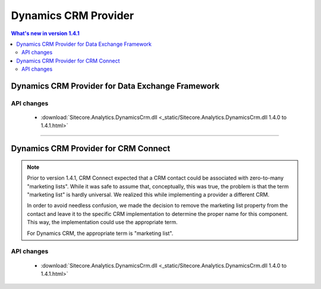 Dynamics CRM Provider
=================================================

.. contents:: What's new in version 1.4.1
   :depth: 2
   :local:

Dynamics CRM Provider for Data Exchange Framework
----------------------------------------------------------

API changes
^^^^^^^^^^^^^^^^^^^^^^^^^^^^^^^^^^^^^^^^^^^^^^^^^^^^^^^^^^

    * :download:`Sitecore.Analytics.DynamicsCrm.dll <_static/Sitecore.Analytics.DynamicsCrm.dll 1.4.0 to 1.4.1.html>`

----------------------------------------------------------

Dynamics CRM Provider for CRM Connect
----------------------------------------------------------

.. note::
    Prior to version 1.4.1, CRM Connect expected that a CRM contact 
    could be associated with zero-to-many "marketing lists". While 
    it was safe to assume that, conceptually, this was true, the
    problem is that the term "marketing list" is hardly universal. 
    We realized this while implementing a provider a different CRM. 
    
    In order to avoid needless confusion, we made the decision to
    remove the marketing list property from the contact and leave
    it to the specific CRM implementation to determine the proper
    name for this component. This way, the implementation could 
    use the appropriate term.

    For Dynamics CRM, the appropriate term is "marketing list".

API changes
^^^^^^^^^^^^^^^^^^^^^^^^^^^^^^^^^^^^^^^^^^^^^^^^^^^^^^^^^^

    * :download:`Sitecore.Analytics.DynamicsCrm.dll <_static/Sitecore.Analytics.DynamicsCrm.dll 1.4.0 to 1.4.1.html>`
